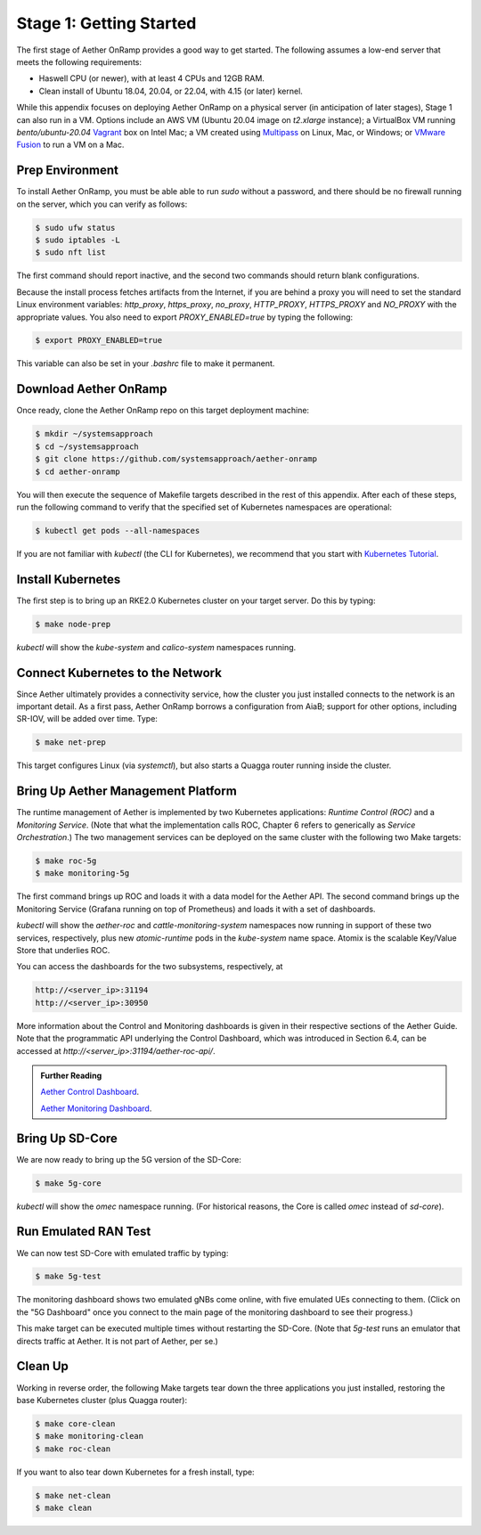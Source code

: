 
Stage 1: Getting Started
---------------------------

The first stage of Aether OnRamp provides a good way to get
started. The following assumes a low-end server that meets the
following requirements:

* Haswell CPU (or newer), with at least 4 CPUs and 12GB RAM.
* Clean install of Ubuntu 18.04, 20.04, or 22.04, with 4.15 (or later) kernel.

While this appendix focuses on deploying Aether OnRamp on a physical
server (in anticipation of later stages), Stage 1 can also run in a VM.
Options include an AWS VM (Ubuntu 20.04 image on `t2.xlarge`
instance); a VirtualBox VM running `bento/ubuntu-20.04` `Vagrant
<https://www.vagrantup.com>`_ box on Intel Mac; a VM created using
`Multipass <https://multipass.run>`_ on Linux, Mac, or Windows; or
`VMware Fusion <https://www.vmware.com/products/fusion.html>`__
to run a VM on a Mac.

Prep Environment
~~~~~~~~~~~~~~~~~~~~~

To install Aether OnRamp, you must be able able to run `sudo` without
a password, and there should be no firewall running on the server,
which you can verify as follows:

.. code-block::

   $ sudo ufw status
   $ sudo iptables -L
   $ sudo nft list

The first command should report inactive, and the second two commands
should return blank configurations.

Because the install process fetches artifacts from the Internet, if you
are behind a proxy you will need to set the standard Linux environment
variables: `http_proxy`, `https_proxy`, `no_proxy`, `HTTP_PROXY`,
`HTTPS_PROXY` and `NO_PROXY` with the appropriate values. You also
need to export `PROXY_ENABLED=true` by typing the following:

.. code-block::		    

   $ export PROXY_ENABLED=true

This variable can also be set in your `.bashrc` file to make it
permanent.

Download Aether OnRamp
~~~~~~~~~~~~~~~~~~~~~~~~~~~~~~~

Once ready, clone the Aether OnRamp repo on this target deployment
machine:

.. code-block::

   $ mkdir ~/systemsapproach
   $ cd ~/systemsapproach
   $ git clone https://github.com/systemsapproach/aether-onramp
   $ cd aether-onramp   

You will then execute the sequence of Makefile targets described in
the rest of this appendix. After each of these steps, run the
following command to verify that the specified set of Kubernetes
namespaces are operational:

.. code-block::

   $ kubectl get pods --all-namespaces
   
If you are not familiar with `kubectl` (the CLI for Kubernetes), we
recommend that you start with `Kubernetes Tutorial
<https://kubernetes.io/docs/tutorials/kubernetes-basics/>`__.

Install Kubernetes
~~~~~~~~~~~~~~~~~~~

The first step is to bring up an RKE2.0 Kubernetes cluster on your
target server. Do this by typing:

.. code-block::

   $ make node-prep
  
`kubectl` will show the `kube-system` and `calico-system` namespaces
running.

Connect Kubernetes to the Network
~~~~~~~~~~~~~~~~~~~~~~~~~~~~~~~~~~~~~~

Since Aether ultimately provides a connectivity service, how the
cluster you just installed connects to the network is an important
detail. As a first pass, Aether OnRamp borrows a configuration from
AiaB; support for other options, including SR-IOV, will be added over
time.  Type:

.. code-block::

   $ make net-prep
   
This target configures Linux (via `systemctl`), but also starts a
Quagga router running inside the cluster.

Bring Up Aether Management Platform
~~~~~~~~~~~~~~~~~~~~~~~~~~~~~~~~~~~~~~

The runtime management of Aether is implemented by two Kubernetes
applications: *Runtime Control (ROC)* and a *Monitoring
Service*. (Note that what the implementation calls ROC, Chapter 6
refers to generically as *Service Orchestration*.) The two management
services can be deployed on the same cluster with the following two
Make targets:

.. code-block::

   $ make roc-5g
   $ make monitoring-5g
   
The first command brings up ROC and loads it with a data model for the
Aether API. The second command brings up the Monitoring Service
(Grafana running on top of Prometheus) and loads it with a set of
dashboards.

`kubectl` will show the `aether-roc` and `cattle-monitoring-system`
namespaces now running in support of these two services, respectively,
plus new `atomic-runtime` pods in the `kube-system` name space.
Atomix is the scalable Key/Value Store that underlies ROC.

You can access the dashboards for the two subsystems, respectively, at

.. code-block::

   http://<server_ip>:31194
   http://<server_ip>:30950
   
More information about the Control and Monitoring dashboards is given
in their respective sections of the Aether Guide. Note that the
programmatic API underlying the Control Dashboard, which was
introduced in Section 6.4, can be accessed at
`http://<server_ip>:31194/aether-roc-api/`.

.. _reading_dashboards:
.. admonition:: Further Reading

   `Aether Control Dashboard <https://docs.aetherproject.org/master/operations/gui.htmll>`__.

   `Aether Monitoring Dashboard <https://docs.aetherproject.org/master/developer/aiabhw5g.html#enable-monitoring>`__.
 
Bring Up SD-Core
~~~~~~~~~~~~~~~~~~~~~~~~~

We are now ready to bring up the 5G version of the SD-Core:

.. code-block::

   $ make 5g-core

`kubectl` will show the `omec` namespace running. (For historical
reasons, the Core is called `omec` instead of `sd-core`).

Run Emulated RAN Test
~~~~~~~~~~~~~~~~~~~~~~~~~~~~~~~~~

We can now test SD-Core with emulated traffic by typing:

.. code-block::

   $ make 5g-test

The monitoring dashboard shows two emulated gNBs come online, with
five emulated UEs connecting to them. (Click on the "5G Dashboard"
once you connect to the main page of the monitoring dashboard to see
their progress.)

This make target can be executed multiple times without restarting the
SD-Core.  (Note that `5g-test` runs an emulator that directs traffic
at Aether. It is not part of Aether, per se.)

Clean Up
~~~~~~~~~~~~~~~~~

Working in reverse order, the following Make targets tear down the
three applications you just installed, restoring the base Kubernetes
cluster (plus Quagga router):

.. code-block::

   $ make core-clean
   $ make monitoring-clean
   $ make roc-clean

If you want to also tear down Kubernetes for a fresh install, type:

.. code-block::

   $ make net-clean
   $ make clean
